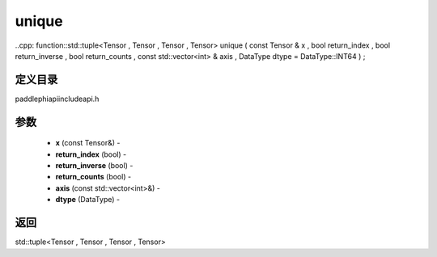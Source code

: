 .. _cn_api_paddle_experimental_unique:

unique
-------------------------------

..cpp: function::std::tuple<Tensor , Tensor , Tensor , Tensor> unique ( const Tensor & x , bool return_index , bool return_inverse , bool return_counts , const std::vector<int> & axis , DataType dtype = DataType::INT64 ) ;

定义目录
:::::::::::::::::::::
paddle\phi\api\include\api.h

参数
:::::::::::::::::::::
	- **x** (const Tensor&) - 
	- **return_index** (bool) - 
	- **return_inverse** (bool) - 
	- **return_counts** (bool) - 
	- **axis** (const std::vector<int>&) - 
	- **dtype** (DataType) - 



返回
:::::::::::::::::::::
std::tuple<Tensor , Tensor , Tensor , Tensor>
